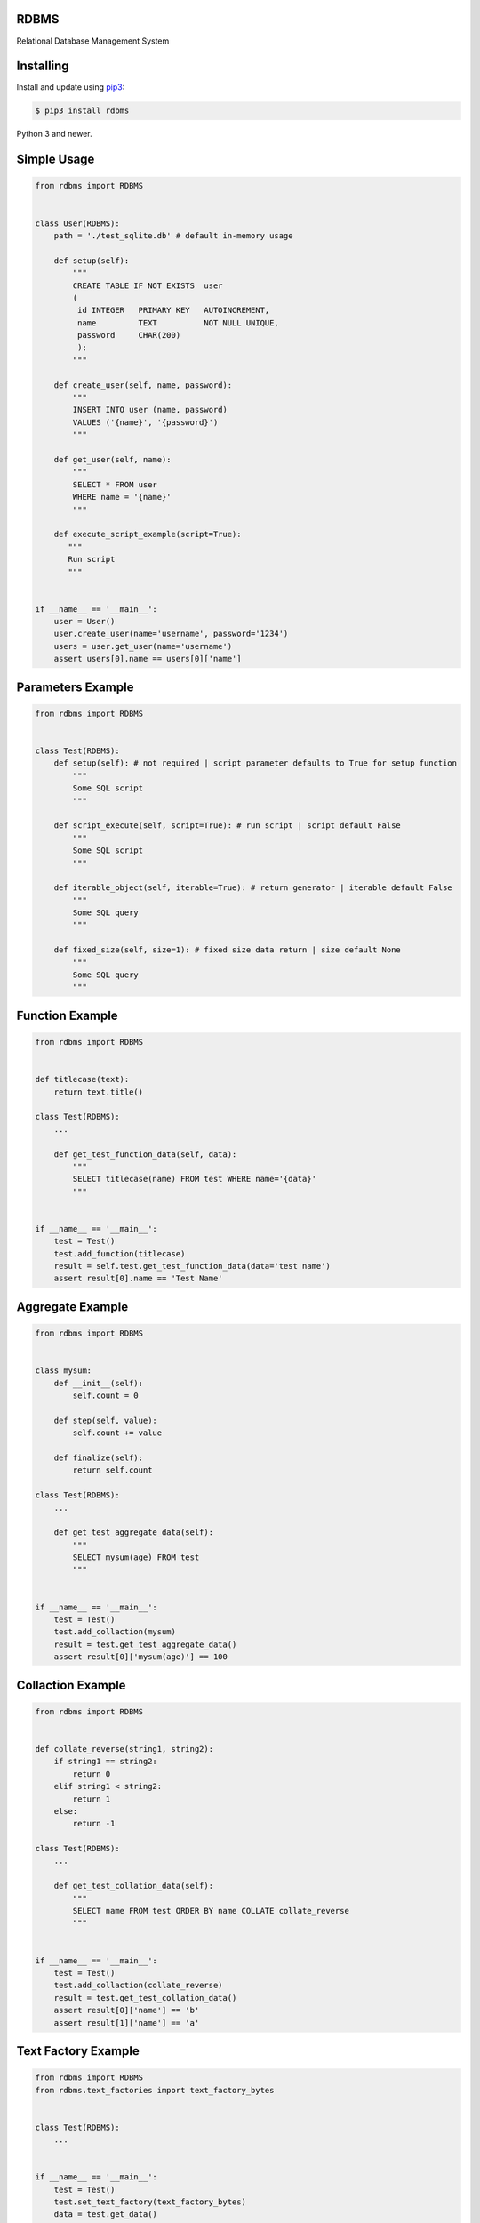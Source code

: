 RDBMS
---------

Relational Database Management System


Installing
------------

Install and update using `pip3`_:

.. code-block:: text

    $ pip3 install rdbms

Python 3 and newer.

.. _pip3: https://pip.pypa.io/en/stable/quickstart/


Simple Usage
----------------

.. code-block:: python

    from rdbms import RDBMS


    class User(RDBMS):
        path = './test_sqlite.db' # default in-memory usage

        def setup(self):
            """
            CREATE TABLE IF NOT EXISTS  user
            (
             id INTEGER   PRIMARY KEY   AUTOINCREMENT,
             name         TEXT          NOT NULL UNIQUE,
             password     CHAR(200)
             );
            """

        def create_user(self, name, password):
            """
            INSERT INTO user (name, password)
            VALUES ('{name}', '{password}')
            """

        def get_user(self, name):
            """
            SELECT * FROM user
            WHERE name = '{name}'
            """

        def execute_script_example(script=True):
           """
           Run script
           """


    if __name__ == '__main__':
        user = User()
        user.create_user(name='username', password='1234')
        users = user.get_user(name='username')
        assert users[0].name == users[0]['name']

Parameters Example
----------------------

.. code-block:: python

    from rdbms import RDBMS


    class Test(RDBMS):
        def setup(self): # not required | script parameter defaults to True for setup function
            """
            Some SQL script
            """

        def script_execute(self, script=True): # run script | script default False
            """
            Some SQL script
            """

        def iterable_object(self, iterable=True): # return generator | iterable default False
            """
            Some SQL query
            """

        def fixed_size(self, size=1): # fixed size data return | size default None
            """
            Some SQL query
            """



Function Example
-------------------

.. code-block:: python

    from rdbms import RDBMS


    def titlecase(text):
        return text.title()

    class Test(RDBMS):
        ...

        def get_test_function_data(self, data):
            """
            SELECT titlecase(name) FROM test WHERE name='{data}'
            """


    if __name__ == '__main__':
        test = Test()
        test.add_function(titlecase)
        result = self.test.get_test_function_data(data='test name')
        assert result[0].name == 'Test Name'


Aggregate Example
-------------------

.. code-block:: python

    from rdbms import RDBMS


    class mysum:
        def __init__(self):
            self.count = 0

        def step(self, value):
            self.count += value

        def finalize(self):
            return self.count

    class Test(RDBMS):
        ...

        def get_test_aggregate_data(self):
            """
            SELECT mysum(age) FROM test
            """


    if __name__ == '__main__':
        test = Test()
        test.add_collaction(mysum)
        result = test.get_test_aggregate_data()
        assert result[0]['mysum(age)'] == 100

Collaction Example
-------------------

.. code-block:: python

    from rdbms import RDBMS


    def collate_reverse(string1, string2):
        if string1 == string2:
            return 0
        elif string1 < string2:
            return 1
        else:
            return -1

    class Test(RDBMS):
        ...

        def get_test_collation_data(self):
            """
            SELECT name FROM test ORDER BY name COLLATE collate_reverse
            """


    if __name__ == '__main__':
        test = Test()
        test.add_collaction(collate_reverse)
        result = test.get_test_collation_data()
        assert result[0]['name'] == 'b'
        assert result[1]['name'] == 'a'


Text Factory Example
---------------------

.. code-block:: python

    from rdbms import RDBMS
    from rdbms.text_factories import text_factory_bytes


    class Test(RDBMS):
        ...


    if __name__ == '__main__':
        test = Test()
        test.set_text_factory(text_factory_bytes)
        data = test.get_data()
        assert result[0].attribute, bytes

Row Factory Example
--------------------

.. code-block:: python

    from rdbms import RDBMS
    from rdbms.text_factories import dict_factory


    class Test(RDBMS):
        ...


    if __name__ == '__main__':
        test = Test()
        test.set_row_factory(dict_factory)
        data = test.get_data()
        assert 'attribute' in result[0]


Support
-------

*   Python 3.x
*   Supports all operating systems

Links
-----

*   License: `MIT License <https://github.com/dinceraslancom/rdbms/blob/master/LICENSE>`_
*   Code: https://github.com/dinceraslancom/rdbms
